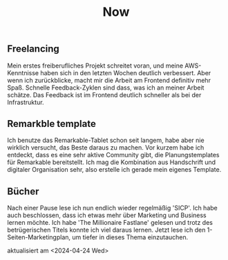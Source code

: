 #+TITLE: Now
#+NAV: 2
#+CONTENT-TYPE: page
#+I18N-KEY: nav/now
** Freelancing
Mein erstes freiberufliches Projekt schreitet voran, und meine AWS-Kenntnisse haben sich in den letzten Wochen deutlich verbessert. Aber wenn ich zurückblicke, macht mir die Arbeit am Frontend definitiv mehr Spaß. Schnelle Feedback-Zyklen sind dass, was ich an meiner Arbeit schätze. Das Feedback ist im Frontend deutlich schneller als bei der Infrastruktur.
** Remarkble template
Ich benutze das Remarkable-Tablet schon seit langem, habe aber nie wirklich versucht, das Beste daraus zu machen. Vor kurzem habe ich entdeckt, dass es eine sehr aktive Community gibt, die Planungstemplates für Remarkable bereitstellt. Ich mag die Kombination aus Handschrift und digitaler Organisation sehr, also erstelle ich gerade mein eigenes Template.
** Bücher
Nach einer Pause lese ich nun endlich wieder regelmäßig 'SICP'. Ich habe auch beschlossen, dass ich etwas mehr über Marketing und Business lernen möchte. Ich habe 'The Millionaire Fastlane' gelesen und trotz des betrügerischen Titels konnte ich viel daraus lernen. Jetzt lese ich den 1-Seiten-Marketingplan, um tiefer in dieses Thema einzutauchen.

aktualisiert am <2024-04-24 Wed>
